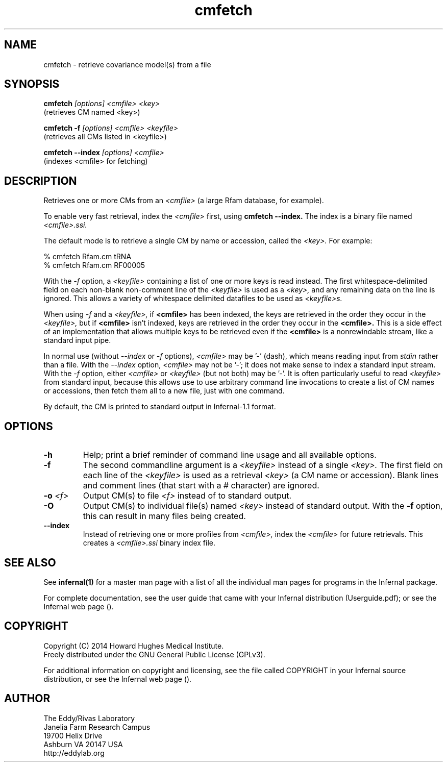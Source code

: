 .TH "cmfetch" 1 "July 2014" "Infernal 1.1.1" "Infernal Manual"

.SH NAME
cmfetch - retrieve covariance model(s) from a file

.SH SYNOPSIS

.B cmfetch
.I [options]
.I <cmfile>
.I <key>
 (retrieves CM named <key>)

.B cmfetch -f
.I [options]
.I <cmfile>
.I <keyfile>
 (retrieves all CMs listed in <keyfile>)

.B cmfetch --index
.I [options]
.I <cmfile>
 (indexes <cmfile> for fetching)


.SH DESCRIPTION

.PP
Retrieves one or more CMs from an
.I <cmfile>
(a large Rfam database, for example). 

.PP
To enable very fast retrieval, index the 
.I <cmfile>
first, using
.B cmfetch --index.
The index is a binary file named
.I <cmfile>.ssi.

.PP
The default mode is to retrieve a single CM by name
or accession, called the
.I <key>.
For example:

.nf
  % cmfetch Rfam.cm tRNA
  % cmfetch Rfam.cm RF00005
.fi

.PP
With the
.I -f
option, a 
.I <keyfile> 
containing a list of one or more keys is read instead. 
The first whitespace-delimited field on each non-blank non-comment
line of the
.I <keyfile> 
is used as a 
.I <key>,
and any remaining data on the line is ignored. This allows
a variety of whitespace delimited datafiles to be used
as 
.I <keyfile>s.

.PP
When using
.I -f 
and a
.I <keyfile>,
if 
.B <cmfile>
has been indexed, the keys are retrieved in the order
they occur in the 
.I <keyfile>,
but if 
.B <cmfile> 
isn't indexed, keys are retrieved in the order they occur
in the 
.B <cmfile>. 
This is a side effect of an implementation that allows
multiple keys to be retrieved even if the
.B <cmfile> 
is a nonrewindable stream, like a standard input pipe.

.PP 
In normal use
(without
.I --index
or 
.I -f
options),
.I <cmfile> 
may be '-' (dash), which
means reading input from
.I stdin
rather than a file.  
With the
.I --index
option, 
.I <cmfile>
may not be '-'; it does not make sense
to index a standard input stream.
With the 
.I -f 
option,  
either 
.I <cmfile> 
or 
.I <keyfile> 
(but not both) may be '-'.
It is often particularly useful to read
.I <keyfile>
from standard input, because this allows
use to use arbitrary command line invocations to
create a list of CM names or accessions, then fetch them all
to a new file, just with one command.

.PP
By default, the CM is printed to standard output in Infernal-1.1 format.

.SH OPTIONS

.TP
.B -h
Help; print a brief reminder of command line usage and all available
options.

.TP
.B -f
The second commandline argument is a 
.I <keyfile>
instead of a single 
.I <key>.
The first field on each line of the
.I <keyfile> 
is used as a retrieval 
.I <key>
(a CM name or accession). 
Blank lines and comment lines (that start with
a # character) are ignored. 

.TP
.BI -o " <f>"
Output CM(s) to file
.I <f>
instead of to standard output.

.TP
.B -O
Output CM(s) to individual file(s) named
.I <key>
instead of standard output. With the
.B -f 
option, this can result in many files
being created.

.TP
.B --index
Instead of retrieving one or more profiles from
.I <cmfile>,
index the
.I <cmfile>
for future retrievals.
This creates a
.I <cmfile>.ssi
binary index file.


.SH SEE ALSO 

See 
.B infernal(1)
for a master man page with a list of all the individual man pages
for programs in the Infernal package.

.PP
For complete documentation, see the user guide that came with your
Infernal distribution (Userguide.pdf); or see the Infernal web page
().


.SH COPYRIGHT

.nf
Copyright (C) 2014 Howard Hughes Medical Institute.
Freely distributed under the GNU General Public License (GPLv3).
.fi

For additional information on copyright and licensing, see the file
called COPYRIGHT in your Infernal source distribution, or see the Infernal
web page 
().

.SH AUTHOR

.nf
The Eddy/Rivas Laboratory
Janelia Farm Research Campus
19700 Helix Drive
Ashburn VA 20147 USA
http://eddylab.org
.fi



